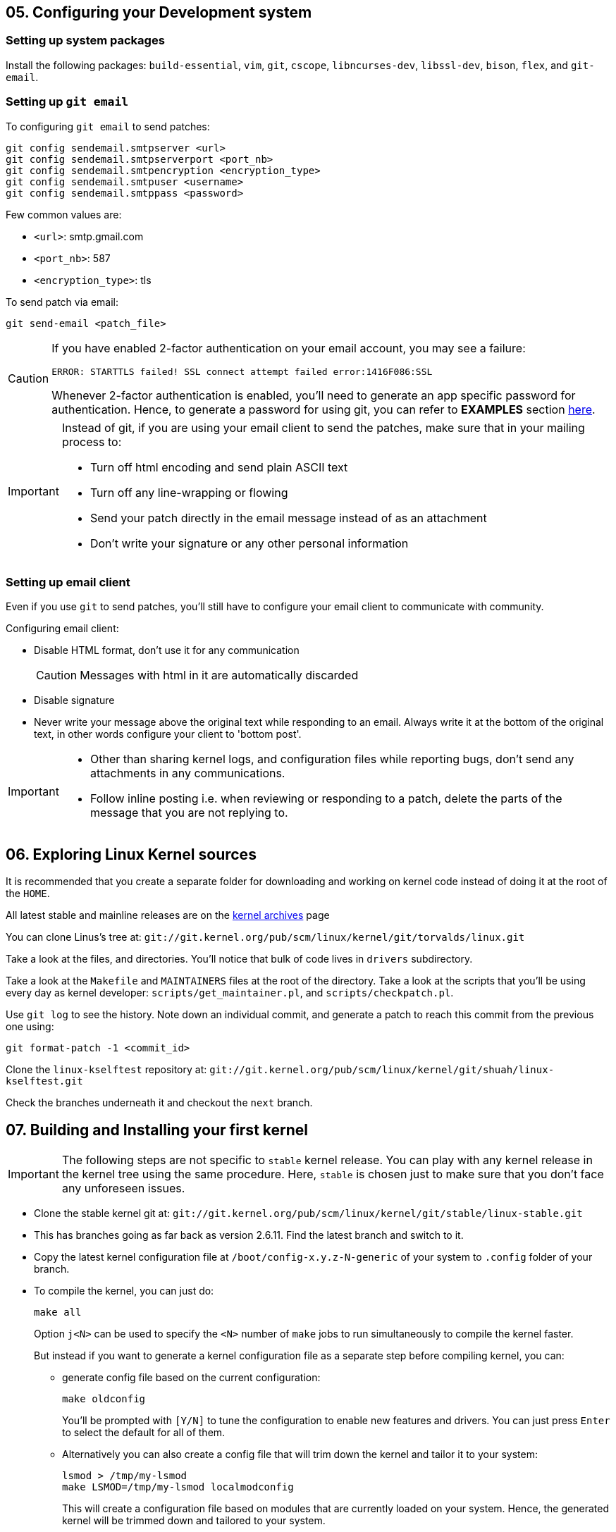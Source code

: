 == 05. Configuring your Development system

=== Setting up system packages

Install the following packages: `build-essential`, `vim`, `git`, `cscope`, `libncurses-dev`, `libssl-dev`, `bison`, `flex`, and `git-email`.


=== Setting up `git email`

To configuring `git email` to send patches:
----
git config sendemail.smtpserver <url>
git config sendemail.smtpserverport <port_nb>
git config sendemail.smtpencryption <encryption_type>
git config sendemail.smtpuser <username>
git config sendemail.smtppass <password>
----
Few common values are:

* `<url>`: smtp.gmail.com
* `<port_nb>`: 587
* `<encryption_type>`: tls

To send patch via email:
----
git send-email <patch_file>
----
[CAUTION]
====
If you have enabled 2-factor authentication on your email account, you may see a failure:

----
ERROR: STARTTLS failed! SSL connect attempt failed error:1416F086:SSL
----

Whenever 2-factor authentication is enabled, you'll need to generate an app specific password for authentication.
Hence, to generate a password for using git, you can refer to *EXAMPLES* section https://git-scm.com/docs/git-send-email[here].
====


[IMPORTANT]
====
Instead of git, if you are using your email client to send the patches, make sure that in your mailing process to:

* Turn off html encoding and send plain ASCII text
* Turn off any line-wrapping or flowing
* Send your patch directly in the email message instead of as an attachment
* Don't write your signature or any other personal information
====

=== Setting up email client

Even if you use `git` to send patches, you'll still have to configure your email client to communicate with community.

Configuring email client:

* Disable HTML format, don't use it for any communication
+
[CAUTION]
====
Messages with html in it are automatically discarded
====
* Disable signature
* Never write your message above the original text while responding to an email.
Always write it at the bottom of the original text, in other words configure your client to 'bottom post'.


[IMPORTANT]
====

* Other than sharing kernel logs, and configuration files while reporting bugs, don't send any attachments in any communications.

* Follow inline posting i.e. when reviewing or responding to a patch, delete the parts of the message that you are not replying to.
====

== 06. Exploring Linux Kernel sources

It is recommended that you create a separate folder for downloading and working on kernel code instead of doing it at the root of the `HOME`.

All latest stable and mainline releases are on the https://www.kernel.org/[kernel archives] page

You can clone Linus's tree at:
`git://git.kernel.org/pub/scm/linux/kernel/git/torvalds/linux.git`

Take a look at the files, and directories.
You'll notice that bulk of code lives in `drivers` subdirectory.

Take a look at the `Makefile` and `MAINTAINERS` files at the root of the directory.
Take a look at the scripts that you'll be using every day as kernel developer: `scripts/get_maintainer.pl`, and `scripts/checkpatch.pl`.

Use `git log` to see the history.
Note down an individual commit, and generate a patch to reach this commit from the previous one using:
----
git format-patch -1 <commit_id>
----

Clone the `linux-kselftest` repository at:
`git://git.kernel.org/pub/scm/linux/kernel/git/shuah/linux-kselftest.git`

Check the branches underneath it and checkout the `next` branch.


== 07. Building and Installing your first kernel

[IMPORTANT]
====
The following steps are not specific to `stable` kernel release.
You can play with any kernel release in the kernel tree using the same procedure.
Here, `stable` is chosen just to make sure that you don't face any unforeseen issues.
====

* Clone the stable kernel git at:
`git://git.kernel.org/pub/scm/linux/kernel/git/stable/linux-stable.git`

* This has branches going as far back as version 2.6.11.
Find the latest branch and switch to it.

* Copy the latest kernel configuration file at `/boot/config-x.y.z-N-generic` of your system to `.config` folder of your branch.

* To compile the kernel, you can just do:
+
----
make all
----
+
Option `j<N>` can be used to specify the `<N>` number of `make` jobs to run simultaneously to compile the kernel faster.
+
But instead if you want to generate a kernel configuration file as a separate step before compiling kernel, you can:

** generate config file based on the current configuration:
+
----
make oldconfig
----
+
You'll be prompted with `[Y/N]` to tune the configuration to enable new features and drivers.
You can just press `Enter` to select the default for all of them.

** Alternatively you can also create a config file that will trim down the kernel and tailor it to your system:
+
----
lsmod > /tmp/my-lsmod
make LSMOD=/tmp/my-lsmod localmodconfig
----
+
This will create a configuration file based on modules that are currently loaded on your system.
Hence, the generated kernel will be trimmed down and tailored to your system.
+
After the config file is generated you can compile the kernel using `make all`.

* Install new kernel:
+
----
su -c "make modules_install install"
----
+
this will install the new kernel and run `update-grub` to add the new kernel to the grub menu.

* Save logs from current kernel to compare and look for regression and new errors.
+
----
dmesg -t > dmesg_current
dmesg -t -k > dmesg_kernel
dmesg -t -l <level> > dmesg_current_<level>
----
+
|====
|Option |Argument |Usage

|`t`
|
|generate logs without timestamps to it easier to compare the old, and the new

|`k`
|
|outputs only kernel messages

|`l`
| `<level>` which can be `emerg`, `alert`, `crit`, `err`, `warn`, and `info`.
|generate logs of a particular level
|====
+
Files `dmesg_current_<level>` should be empty, otherwise it can indicate some hardware/kernel problem.

* Check for secure boot.
+
If it is enabled, then you cannot boot the new kernel as it is unsigned.
+
[NOTE]
====
If `dmesg_current` is empty, secure boot might be enabled in your system.
====
+
You can temporarily disable secure boot with MOK manager using `mokutil`.
+
** To check secure boot status:
+
----
mokutil --sb-state
----

** If you see:
+
----
SecureBoot disabled
Platform is in Setup Mode
----
+
you are all set to boot up.
Otherwise, if you see:
+
----
SecureBoot enabled
SecureBoot validation is disabled in shim
----
+
Then you'll need to disable it:
+
----
mokutil --disable-validation
----
+
When prompted enter mok password which normally is `12345678` and answer `Yes` to disable the secure boot
+
[NOTE]
====
After finishing everything and when you no longer want to boot the installed kernel.
You can re-enable secure boot:

----
mokutil --enable-validation
----
then do as before with the prompt.

For more https://askubuntu.com/questions/1119734/how-to-replace-or-remove-kernel-with-signed-kernels[info].
====

* Before booting, lets me sure that we have the option to boot into something if in case the new kernel doesn't boot.
+
The `GRUB` automatically takes the newly installed kernel as the default, hence, we will need to change that to a prompt which provide us an option to select the kernel.
+
To change grub configuration:

** go to the file `/etc/default/grub`:
*** Uncomment `GRUB_TIMEOUT` and set it to 10: `GRUB_TIMEOUT=10`
*** Comment out `GRUB_TIMEOUT_STYLE=hidden`
*** Enable `GRUB_CMDLINE_LINUX="earlyprintk=vga"` to print early boot messages to figure out why the kernel failed to boot.
** update grub configuration:
+
----
update-grub
----

* You can reboot the system:
+
----
reboot
----

* On the prompt choose the new kernel

* If it doesn't boot, reboot and go back to old kernel to investigate.
If it boots well, verify the new installation:
** Collect the `dmesg` logs as before
** Do a diff to see if there are any regressions

== 08. Writing your First Kernel patch

* Configure your git:
Use the command in the following format
+
----
git config.<section> <option> <value>
----
+
To configure:
** `user` section with fields `name` and `email`
** `format` section with field `signoff=true`
** `sendemail` section with email configuration

* Do a rebase to pick up new changes since the last time you cloned the repository
** Add a remote repo, setting it to name `linux`, to say where to take the changes from
+
----
git remote add linux git://git.kernel.org/pub/scm/linux/kernel/git/torvalds/linux.git
----
** Pick up the changes:
+
----
git fetch linux
----
* Create a new branch and switch to it

* Make your changes

* Compile the code:
+
----
make -j<N> all
----
+
Fix errors, if any and recompile

* Check if your changes match the https://www.kernel.org/doc/html/latest/process/coding-style.html[linux kernel coding style]:
+
----
git diff > temp
scripts/checkpatch.pl temp
rm temp
----
+
Fix errors, if any and recompile

* Commit with a sign-off, and a message.
+
[NOTE]
====
Guidelines to write a proper commit message:

* Separate subject from body with a blank line
* Limit the subject line to 50 characters
* Capitalize the subject line
* Do not end the subject line with a period
* In the subject line, use the imperative mood(meaning spoken or written as if giving a command or instruction)
* Wrap the body at 72 characters
* Use the body to explain what and why vs. how
====
+
[TIP]
====
Hooks are actions that are performed before and/or after a command is executed.
Git has both pre- and post-commit hooks.
You can set it up to automate the process of checking the patch.
If you see any errors, you can fix it, and then you can amend the commit:

----
git commit --amend
----

====

* Generate a patch file

== 09. Getting your patch ready to send

To know who to send the patch to:
----
get_maintainer.pl <changed_source_code_file>
----
Do this to all your files to get the list of maintainers, commit signers, supporters and all the mailing list to which you'll need to send your patch to.

Now generate a patch with email encoded in it:
----
git format-patch -1 <commit_id> --to=<email_id_x> --to=<email_id_y> --cc=<email_id_p> --cc=<email_id_q>
----
The mailing lists should be on the `cc` and the rest are on `to`.

Now, to send the generated patch:
----
git send-email <patch_with_email_encoded_in_it>
----

[NOTE]
====
Sometimes you need to send multiple related patches.
In such a case you can create a threaded patch series that includes the top `<N>` commits and generated cover letter template:

----
git format-patch -<N> -s --cover-letter --thread --subject-prefix="PATCH v<N>" --to=<email_id> --cc=<email_id>
----
It is a good practice to send a cover letter when sending a patch series.
====


=== Review process
Patches will get comments from reviewers with suggestions for improvements.
Always thank the reviewers and don't hesitate to ask a clarifying question about their comments.

[NOTE]
====
Be patient and wait for a week before requesting a response.
During merge windows it may take more time.
After which you can send a gentle message.
====

When a patch is reworked, it is important to include patch history showing changes between `---` and the `start of the diff` lines of the patch file.
This doesn't get added to the commit, but it helps the reviewer and saves his time.

[IMPORTANT]
====
Don't include the patch history in the commit messages
====

Don't send new version of patch as a reply to an older version.
Start a new thread for each version.


=== Additional guidelines for sending patches
* While documenting your change, include the tests you executed and their results
* `Signed-off` should be the last tag
* Don't forget to use the right tags to credit people: `Suggested-by`, `Reported-by`, and `Tested-by` etc.
* If you disagree with a review, respectfully state the reasons for it, along with the supporting technical data.
* You may get comments any time during the review process
* After the patch gets accepted into `linux-next` for integration into the mainline, Kernel build and Continuous Integration (CI) bots are used to test.
Stay engaged and be ready to fix problems, if any.
* Including patch series version history in the cover letter will help reviewers get a quick snapshot of changes
